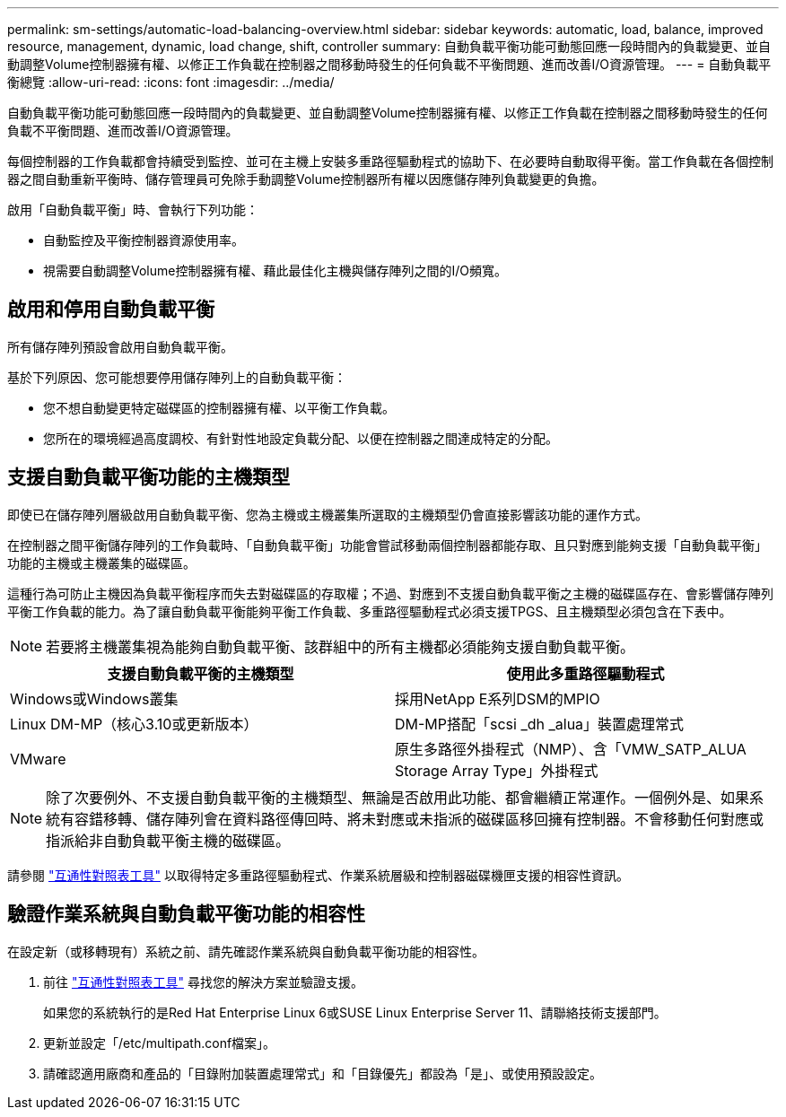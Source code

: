 ---
permalink: sm-settings/automatic-load-balancing-overview.html 
sidebar: sidebar 
keywords: automatic, load, balance, improved resource, management, dynamic, load change, shift, controller 
summary: 自動負載平衡功能可動態回應一段時間內的負載變更、並自動調整Volume控制器擁有權、以修正工作負載在控制器之間移動時發生的任何負載不平衡問題、進而改善I/O資源管理。 
---
= 自動負載平衡總覽
:allow-uri-read: 
:icons: font
:imagesdir: ../media/


[role="lead"]
自動負載平衡功能可動態回應一段時間內的負載變更、並自動調整Volume控制器擁有權、以修正工作負載在控制器之間移動時發生的任何負載不平衡問題、進而改善I/O資源管理。

每個控制器的工作負載都會持續受到監控、並可在主機上安裝多重路徑驅動程式的協助下、在必要時自動取得平衡。當工作負載在各個控制器之間自動重新平衡時、儲存管理員可免除手動調整Volume控制器所有權以因應儲存陣列負載變更的負擔。

啟用「自動負載平衡」時、會執行下列功能：

* 自動監控及平衡控制器資源使用率。
* 視需要自動調整Volume控制器擁有權、藉此最佳化主機與儲存陣列之間的I/O頻寬。




== 啟用和停用自動負載平衡

所有儲存陣列預設會啟用自動負載平衡。

基於下列原因、您可能想要停用儲存陣列上的自動負載平衡：

* 您不想自動變更特定磁碟區的控制器擁有權、以平衡工作負載。
* 您所在的環境經過高度調校、有針對性地設定負載分配、以便在控制器之間達成特定的分配。




== 支援自動負載平衡功能的主機類型

即使已在儲存陣列層級啟用自動負載平衡、您為主機或主機叢集所選取的主機類型仍會直接影響該功能的運作方式。

在控制器之間平衡儲存陣列的工作負載時、「自動負載平衡」功能會嘗試移動兩個控制器都能存取、且只對應到能夠支援「自動負載平衡」功能的主機或主機叢集的磁碟區。

這種行為可防止主機因為負載平衡程序而失去對磁碟區的存取權；不過、對應到不支援自動負載平衡之主機的磁碟區存在、會影響儲存陣列平衡工作負載的能力。為了讓自動負載平衡能夠平衡工作負載、多重路徑驅動程式必須支援TPGS、且主機類型必須包含在下表中。

[NOTE]
====
若要將主機叢集視為能夠自動負載平衡、該群組中的所有主機都必須能夠支援自動負載平衡。

====
[cols="3a,3a"]
|===
| 支援自動負載平衡的主機類型 | 使用此多重路徑驅動程式 


 a| 
Windows或Windows叢集
 a| 
採用NetApp E系列DSM的MPIO



 a| 
Linux DM-MP（核心3.10或更新版本）
 a| 
DM-MP搭配「scsi _dh _alua」裝置處理常式



 a| 
VMware
 a| 
原生多路徑外掛程式（NMP）、含「VMW_SATP_ALUA Storage Array Type」外掛程式

|===
[NOTE]
====
除了次要例外、不支援自動負載平衡的主機類型、無論是否啟用此功能、都會繼續正常運作。一個例外是、如果系統有容錯移轉、儲存陣列會在資料路徑傳回時、將未對應或未指派的磁碟區移回擁有控制器。不會移動任何對應或指派給非自動負載平衡主機的磁碟區。

====
請參閱 https://mysupport.netapp.com/matrix["互通性對照表工具"^] 以取得特定多重路徑驅動程式、作業系統層級和控制器磁碟機匣支援的相容性資訊。



== 驗證作業系統與自動負載平衡功能的相容性

在設定新（或移轉現有）系統之前、請先確認作業系統與自動負載平衡功能的相容性。

. 前往 https://mysupport.netapp.com/matrix["互通性對照表工具"^] 尋找您的解決方案並驗證支援。
+
如果您的系統執行的是Red Hat Enterprise Linux 6或SUSE Linux Enterprise Server 11、請聯絡技術支援部門。

. 更新並設定「/etc/multipath.conf檔案」。
. 請確認適用廠商和產品的「目錄附加裝置處理常式」和「目錄優先」都設為「是」、或使用預設設定。

